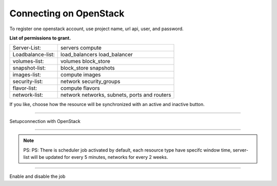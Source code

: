 Connecting on OpenStack
==========================

To register one openstack account, use project name, url api, user, and password.

**List of permissions to grant.**

+-------------------+----------------------------------------------+
| Server-List:      | servers compute                              |
+-------------------+----------------------------------------------+
| Loadbalance-list: | load_balancers load_balancer                 |
+-------------------+----------------------------------------------+
| volumes-list:     | volumes block_store                          |
+-------------------+----------------------------------------------+
| snapshot-list:    | block_store snapshots                        |
+-------------------+----------------------------------------------+
| images-list:      | compute images                               |
+-------------------+----------------------------------------------+
| security-list:    | network security_groups                      |
+-------------------+----------------------------------------------+
| flavor-list:      | compute flavors                              |
+-------------------+----------------------------------------------+
| network-list:     | network networks, subnets, ports and routers |
+-------------------+----------------------------------------------+

If you like, choose how the resource will be synchronized with an active and inactive button.

------------

.. image:: ../../_static/screen/conn_openstack.png
   :alt: Maestro Server - OpenStack setup

Setupconnection with OpenStack

------------

.. Note::
    
    PS:  PS:  There is scheduler job activated by default, each resource type have specifc window time, server-list will be updated for every 5 minutes, networks for every 2 weeks.


------------

.. image:: ../../_static/screen/conn_ena.png
   :alt: Maestro Server - Job on connection

Enable and disable the job